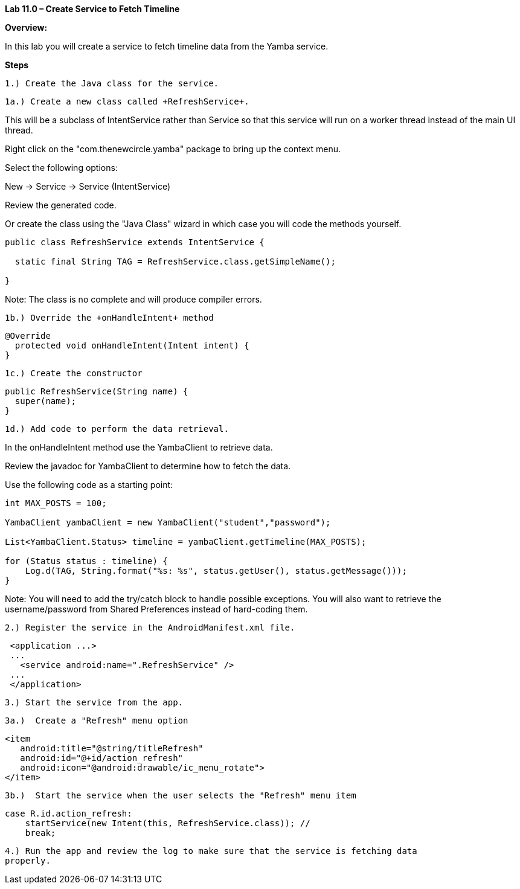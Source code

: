 **Lab 11.0 – Create Service to Fetch Timeline  **

**Overview: **

In this lab you will create a service to fetch timeline data from the Yamba service.

**Steps**

 1.) Create the Java class for the service.

 1a.) Create a new class called +RefreshService+.

This will be a subclass of +IntentService+ rather than +Service+ so that this service
will run on a worker thread instead of the main UI thread.

Right click on the "com.thenewcircle.yamba" package to bring up the context menu.

Select the following options:

New -> Service -> Service (IntentService)

Review the generated code.

Or create the class using the "Java Class" wizard in which case you will code the methods yourself.

[source]
----
public class RefreshService extends IntentService {

  static final String TAG = RefreshService.class.getSimpleName();

}
----

Note: The class is no complete and will produce compiler errors.

 1b.) Override the +onHandleIntent+ method

[source]
----
@Override
  protected void onHandleIntent(Intent intent) {
}
----

 1c.) Create the constructor

[source]
----
public RefreshService(String name) {
  super(name);
}
----

 1d.) Add code to perform the data retrieval.

In the +onHandleIntent+ method use the YambaClient to retrieve data.

Review the javadoc for YambaClient to determine how to fetch the data.

Use the following code as a starting point:

[source]
----
int MAX_POSTS = 100;

YambaClient yambaClient = new YambaClient("student","password");

List<YambaClient.Status> timeline = yambaClient.getTimeline(MAX_POSTS);

for (Status status : timeline) {
    Log.d(TAG, String.format("%s: %s", status.getUser(), status.getMessage()));
}
----

Note: You will need to add the try/catch block to handle possible exceptions.
You will also want to retrieve the username/password from Shared Preferences
instead of hard-coding them.


 2.) Register the service in the AndroidManifest.xml file.

[source]
----
 <application ...>
 ...
   <service android:name=".RefreshService" />
 ...
 </application>
----

 3.) Start the service from the app.

 3a.)  Create a "Refresh" menu option

[source]
----
<item
   android:title="@string/titleRefresh"
   android:id="@+id/action_refresh"
   android:icon="@android:drawable/ic_menu_rotate">
</item>
----

 3b.)  Start the service when the user selects the "Refresh" menu item

[source]
----
case R.id.action_refresh:
    startService(new Intent(this, RefreshService.class)); //
    break;
----

 4.) Run the app and review the log to make sure that the service is fetching data
 properly.

